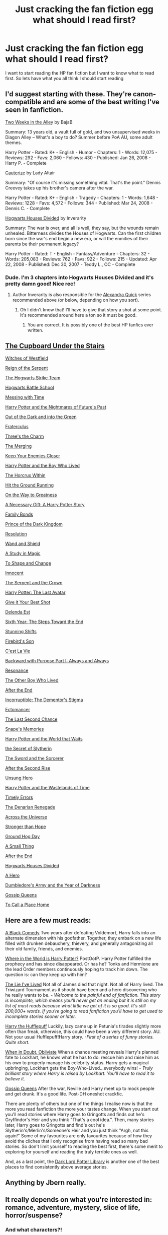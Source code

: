#+TITLE: Just cracking the fan fiction egg what should I read first?

* Just cracking the fan fiction egg what should I read first?
:PROPERTIES:
:Score: 4
:DateUnix: 1427219600.0
:DateShort: 2015-Mar-24
:FlairText: Request
:END:
I want to start reading the HP fan fiction but I want to know what to read first. So lets have what you all think I should start reading


** I'd suggest starting with these. They're canon-compatible and are some of the best writing I've seen in fanfiction.

[[http://www.fanfiction.net/s/4036037/1/Two-Weeks-in-the-Alley][Two Weeks in the Alley]] by BajaB

Summary: 13 years old, a vault full of gold, and two unsupervised weeks in Diagon Alley -- What's a boy to do? Summer before PoA AU, some adult themes.

Harry Potter - Rated: K+ - English - Humor - Chapters: 1 - Words: 12,075 - Reviews: 292 - Favs: 2,060 - Follows: 430 - Published: Jan 26, 2008 - Harry P. - Complete

[[http://www.fanfiction.net/s/4152700/1/Cauterize][Cauterize]] by Lady Altair

Summary: "Of course it's missing something vital. That's the point." Dennis Creevey takes up his brother's camera after the war.

Harry Potter - Rated: K+ - English - Tragedy - Chapters: 1 - Words: 1,648 - Reviews: 1228 - Favs: 4,572 - Follows: 344 - Published: Mar 24, 2008 - Dennis C. - Complete

[[http://www.fanfiction.net/s/3979062/1/Hogwarts-Houses-Divided][Hogwarts Houses Divided]] by Inverarity

Summary: The war is over, and all is well, they say, but the wounds remain unhealed. Bitterness divides the Houses of Hogwarts. Can the first children born since the war's end begin a new era, or will the enmities of their parents be their permanent legacy?

Harry Potter - Rated: T - English - Fantasy/Adventure - Chapters: 32 - Words: 205,083 - Reviews: 762 - Favs: 922 - Follows: 215 - Updated: Apr 22, 2008 - Published: Dec 30, 2007 - Teddy L., OC - Complete
:PROPERTIES:
:Author: wordhammer
:Score: 9
:DateUnix: 1427299152.0
:DateShort: 2015-Mar-25
:END:

*** Dude. I'm 3 chapters into Hogwarts Houses Divided and it's pretty damn good! Nice rec!
:PROPERTIES:
:Author: orangedarkchocolate
:Score: 3
:DateUnix: 1427305780.0
:DateShort: 2015-Mar-25
:END:

**** Author Inverarity is also responsible for the [[http://www.fanfiction.net/s/3964606/1/Alexandra-Quick-and-the-Thorn-Circle][Alexandra Quick]] series recommended above (or below, depending on how you sort).
:PROPERTIES:
:Author: wordhammer
:Score: 3
:DateUnix: 1427308110.0
:DateShort: 2015-Mar-25
:END:

***** Oh I didn't know that! I'll have to give that story a shot at some point. It's recommended around here a ton so it must be good.
:PROPERTIES:
:Author: orangedarkchocolate
:Score: 3
:DateUnix: 1427312447.0
:DateShort: 2015-Mar-26
:END:

****** You are correct. It is possibly one of the best HP fanfics ever written.
:PROPERTIES:
:Author: Karinta
:Score: 1
:DateUnix: 1427334037.0
:DateShort: 2015-Mar-26
:END:


** [[https://www.fanfiction.net/s/10449375/1/The-Cupboard-Under-the-Stairs][The Cupboard Under the Stairs]]

[[https://www.fanfiction.net/s/11071872/1/Witches-of-Westfield][Witches of Westfield]]

[[https://www.fanfiction.net/s/9783012/1/Reign-of-the-Serpent][Reign of the Serpent]]

[[https://www.fanfiction.net/s/10807718/1/The-Hogwarts-Strike-Team][The Hogwarts Strike Team]]

[[https://www.fanfiction.net/s/8379655/1/Hogwarts-Battle-School][Hogwarts Battle School]]

[[https://www.fanfiction.net/s/10714425/1/Messing-With-Time][Messing with Time]]

[[https://www.fanfiction.net/s/2636963/1/Harry-Potter-and-the-Nightmares-of-Futures-Past][Harry Potter and the Nightmares of Future's Past]]

[[https://www.fanfiction.net/s/10901705/1/Out-of-the-Dark-and-into-the-Green][Out of the Dark and into the Green]]

[[https://www.fanfiction.net/s/7353678/1/Fraterculus][Fraterculus]]

[[https://www.fanfiction.net/s/8326928/1/Three-s-The-Charm][Three's the Charm]]

[[https://www.fanfiction.net/s/9720211/1/The-Merging][The Merging]]

[[https://www.fanfiction.net/s/6512582/1/Keep-Your-Enemies-Closer][Keep Your Enemies Closer]]

[[https://www.fanfiction.net/s/5353809/1/Harry-Potter-and-the-Boy-Who-Lived][Harry Potter and the Boy Who Lived]]

[[https://www.fanfiction.net/s/7505602/1/The-Horcrux-Within][The Horcrux Within]]

[[https://www.fanfiction.net/s/9408516/1/Hit-The-Ground-Running][Hit the Ground Running]]

[[https://www.fanfiction.net/s/4745329/1/On-the-Way-to-Greatness][On the Way to Greatness]]

[[https://www.fanfiction.net/s/6671596/1/A-Necessary-Gift-A-Harry-Potter-Story][A Necessary Gift: A Harry Potter Story]]

[[https://www.fanfiction.net/s/7724057/1/Family-Bonds][Family Bonds]]

[[https://www.fanfiction.net/s/3766574/1/Prince-of-the-Dark-Kingdom][Prince of the Dark Kingdom]]

[[https://www.fanfiction.net/s/8859591/1/Resolution][Resolution]]

[[https://www.fanfiction.net/s/8177168/1/Wand-and-Shield][Wand and Shield]]

[[https://www.fanfiction.net/s/7578572/1/A-Study-in-Magic][A Study in Magic]]

[[https://www.fanfiction.net/s/6413108/1/To-Shape-and-Change][To Shape and Change]]

[[https://www.fanfiction.net/s/9469064/1/Innocent][Innocent]]

[[https://www.fanfiction.net/s/9570961/1/The-Serpent-and-The-Crown][The Serpent and the Crown]]

[[https://www.fanfiction.net/s/8616362/1/Harry-Potter-The-Last-Avatar][Harry Potter: The Last Avatar]]

[[https://www.fanfiction.net/s/8082923/1/Give-It-Your-Best-Shot][Give it Your Best Shot]]

[[https://www.fanfiction.net/s/5511855/1/Delenda-Est][Delenda Est]]

[[https://www.fanfiction.net/s/3920129/1/Sixth-Year-The-Steps-Toward-The-End][Sixth Year: The Steps Toward the End]]

[[https://www.fanfiction.net/s/7534131/1/Stunning-Shifts][Stunning Shifts]]

[[https://www.fanfiction.net/s/8629685/1/Firebird-s-Son-Book-I-of-the-Firebird-Trilogy][Firebird's Son]]

[[https://www.fanfiction.net/s/8730465/1/C-est-La-Vie][C'est La Vie]]

[[https://www.fanfiction.net/s/4101650/1/Backward-With-Purpose-Part-I-Always-and-Always][Backward with Purpose Part I: Always and Always]]

[[https://www.fanfiction.net/s/1795399/1/Resonance][Resonance]]

[[https://www.fanfiction.net/s/4985330/1/The-Other-Boy-Who-Lived][The Other Boy Who Lived]]

[[https://www.fanfiction.net/s/6685477/1/After-the-End][After the End]]

[[https://www.fanfiction.net/s/7539141/1/Incorruptible-The-Dementor-s-Stigma][Incorruptible: The Dementor's Stigma]]

[[https://www.fanfiction.net/s/4563439/1/Ectomancer][Ectomancer]]

[[https://www.fanfiction.net/s/7437809/1/The-Last-Second-Chance][The Last Second Chance]]

[[https://www.fanfiction.net/s/6329597/1/Snape-s-Memories][Snape's Memories]]

[[https://www.fanfiction.net/s/4388682/1/Harry-Potter-and-the-World-that-Waits][Harry Potter and the World that Waits]]

[[https://www.fanfiction.net/s/2912824/1/the-Secret-of-Slytherin][the Secret of Slytherin]]

[[https://www.fanfiction.net/s/6390709/1/The-Sword-And-The-Sorcerer][The Sword and the Sorcerer]]

[[https://www.fanfiction.net/s/3343146/1/After-the-Second-Rise][After the Second Rise]]

[[https://www.fanfiction.net/s/2900438/1/Unsung-Hero][Unsung Hero]]

[[https://www.fanfiction.net/s/4068153/1/Harry-Potter-and-the-Wastelands-of-Time][Harry Potter and the Wastelands of Time]]

[[https://www.fanfiction.net/s/4198643/1/Timely-Errors][Timely Errors]]

[[https://www.fanfiction.net/s/3473224/1/The-Denarian-Renegade][The Denarian Renegade]]

[[https://www.fanfiction.net/s/4180686/1/Across-the-Universe][Across the Universe]]

[[https://www.fanfiction.net/s/3389525/1/Stronger-Than-Hope][Stronger than Hope]]

[[https://www.fanfiction.net/s/3248583/1/Ground-Hog-Day][Ground Hog Day]]

[[https://www.fanfiction.net/s/2161841/1/A-Small-Thing][A Small Thing]]

[[https://www.fanfiction.net/s/282139/1/After-the-End][After the End]]

[[https://www.fanfiction.net/s/3979062/1/Hogwarts-Houses-Divided][Hogwarts Houses Divided]]

[[https://www.fanfiction.net/s/4172226/1/A-Hero][A Hero]]

[[https://www.fanfiction.net/s/4315906/1/Dumbledore-s-Army-and-the-Year-of-Darkness][Dumbledore's Army and the Year of Darkness]]

[[https://www.fanfiction.net/s/4389875/1/Gossip-Queens][Gossip Queens]]

[[https://www.fanfiction.net/s/9649140/1/To-Call-A-Place-Home][To Call a Place Home]]
:PROPERTIES:
:Author: mlcor87
:Score: 4
:DateUnix: 1427348727.0
:DateShort: 2015-Mar-26
:END:


** Here are a few must reads:

[[https://www.fanfiction.net/s/3401052/1/A-Black-Comedy][A Black Comedy]] Two years after defeating Voldemort, Harry falls into an alternate dimension with his godfather. Together, they embark on a new life filled with drunken debauchery, thievery, and generally antagonizing all their old family, friends, and enemies.

[[https://www.fanfiction.net/s/2354771/1/Where-in-the-World-is-Harry-Potter][Where in the World is Harry Potter?]] PostOotP. Harry Potter fulfilled the prophecy and has since disappeared. Or has he? Tonks and Hermione are the lead Order members continuously hoping to track him down. The question is: can they keep up with him?

[[https://www.fanfiction.net/s/3384712/1/The-Lie-I-ve-Lived][The Lie I've Lived]] Not all of James died that night. Not all of Harry lived. The Triwizard Tournament as it should have been and a hero discovering who he really wants to be. /- Welcome to the painful end of fanfiction. This story is incomplete, which means you'll never get an ending but it is still on my list of must reads because what little we get of it is so good. It's still 200,000+ words. If you're going to read fanfiction you'll have to get used to incomplete stories sooner or later./

[[https://www.fanfiction.net/s/6466185/1/Harry_the_Hufflepuff][Harry the Hufflepuff]] Luckily, lazy came up in Petunia's tirades slightly more often than freak, otherwise, this could have been a very different story. AU. Not your usual Hufflepuff!Harry story. /-First of a series of funny stories. Quite short./

[[https://www.fanfiction.net/s/6635363/1/When-In-Doubt-Obliviate][When in Doubt, Obliviate]] When a chance meeting reveals Harry's planned fate to Lockhart, he knows what he has to do: rescue him and raise him as his own to properly manage his celebrity status. Harry gets a magical upbringing, Lockhart gets the Boy-Who-Lived...everybody wins! /- Truly brilliant story where Harry is raised by Lockhart. You'll have to read it to believe it./

[[https://www.fanfiction.net/s/4389875/1/Gossip-Queens][Gossip Queens]] After the war, Neville and Harry meet up to mock people and get drunk. It's a good life. Post-DH oneshot crackfic.

There are plenty of others but one of the things I realise now is that the more you read fanfiction the more your tastes change. When you start out you'll read stories where Harry goes to Gringotts and finds out he's Gryffindor's Heir and you think "That's a cool idea.". Then, many stories later, Harry goes to Gringotts and find's out he's Slytherin's/Merlin's/Someone's Heir and you just think "Argh, not this again!" Some of my favourites are only favourites because of how they avoid the cliches that I only recognise from having read so many bad stories. So don't limit yourself to reading the best first, there's some merit to exploring for yourself and reading the truly terrible ones as well.

And, as a last point, the [[https://forums.darklordpotter.net/library_list.php][Dark Lord Potter Library]] is another one of the best places to find consistently above average stories.
:PROPERTIES:
:Author: Ch1pp
:Score: 4
:DateUnix: 1427315359.0
:DateShort: 2015-Mar-26
:END:


** Anything by Jbern really.
:PROPERTIES:
:Author: OilersRiders15
:Score: 3
:DateUnix: 1427318606.0
:DateShort: 2015-Mar-26
:END:


** It really depends on what you're interested in: romance, adventure, mystery, slice of life, horror/suspense?
:PROPERTIES:
:Author: denarii
:Score: 5
:DateUnix: 1427285348.0
:DateShort: 2015-Mar-25
:END:

*** And what characters?!
:PROPERTIES:
:Author: orangedarkchocolate
:Score: 3
:DateUnix: 1427287435.0
:DateShort: 2015-Mar-25
:END:


** I just started reading this and like it: [[https://www.fanfiction.net/s/3964606/1/Alexandra-Quick-and-the-Thorn-Circle]] - it's a OC fic written a lot like the books. Summary: The war against Voldemort never reached America, but all is not well there. When 11-year-old Alexandra Quick learns she is a witch, she is plunged into a world of prejudices, intrigue, and danger. Who wants Alexandra dead, and why?

You also may enjoy the resistance of Azkaban [[https://www.fanfiction.net/s/2980054/1/]] summary: It's been twenty five years since the death of Albus Dumbledore and the Ministry of Magic is now under the control of Lord Voldemort. Those who oppose him place themselves under the command of Harry Potter, former Auror and ruler of the island of Azkaban
:PROPERTIES:
:Author: DandalfTheWhite
:Score: 2
:DateUnix: 1427306630.0
:DateShort: 2015-Mar-25
:END:


** I'm a big fan of [[https://www.fanfiction.net/u/2132422/Northumbrian][Northumbrian]]. He's written 83 stories that are really just parts of one. Strangers at Drakeshaugh is a good place to start! All is canon compliant.
:PROPERTIES:
:Author: boomberrybella
:Score: 2
:DateUnix: 1427331885.0
:DateShort: 2015-Mar-26
:END:


** Turn back and walk away, just walk away.
:PROPERTIES:
:Author: nesteajuicebox
:Score: 1
:DateUnix: 1427295247.0
:DateShort: 2015-Mar-25
:END:

*** [deleted]
:PROPERTIES:
:Score: 10
:DateUnix: 1427300313.0
:DateShort: 2015-Mar-25
:END:

**** Searching for fics worth reading does have an element of gambling to it.
:PROPERTIES:
:Author: wordhammer
:Score: 5
:DateUnix: 1427301093.0
:DateShort: 2015-Mar-25
:END:

***** Its reached the point where I have bookmarks that are just pre-applied filters for FF.net search and a filing system for stuff I have finished.
:PROPERTIES:
:Author: DZCreeper
:Score: 3
:DateUnix: 1427314671.0
:DateShort: 2015-Mar-26
:END:

****** Instead of chatroulette you have ficroulette.
:PROPERTIES:
:Score: 2
:DateUnix: 1427322171.0
:DateShort: 2015-Mar-26
:END:


****** Basically anything 100k+ words that I enjoyed gets downloaded and put into my old kindle, which is then organized via folders... And I do the preset bookmarks too!
:PROPERTIES:
:Author: girlikecupcake
:Score: 1
:DateUnix: 1427324595.0
:DateShort: 2015-Mar-26
:END:


** [[https://www.fanfiction.net/s/2554200/2/HHHHHHHHHHHHHHHHHHHHHHHHHHHHHH][Start here]]
:PROPERTIES:
:Author: snowywish
:Score: 2
:DateUnix: 1427310681.0
:DateShort: 2015-Mar-25
:END:

*** What did I just read?
:PROPERTIES:
:Author: orangedarkchocolate
:Score: 3
:DateUnix: 1427312624.0
:DateShort: 2015-Mar-26
:END:

**** That was 30*H and [[/u/snowywish]] is a VERY NAUGHTY REDDITOR!
:PROPERTIES:
:Author: wordhammer
:Score: 6
:DateUnix: 1427314490.0
:DateShort: 2015-Mar-26
:END:

***** ;)
:PROPERTIES:
:Author: snowywish
:Score: 2
:DateUnix: 1427385604.0
:DateShort: 2015-Mar-26
:END:


*** ...the fuck?
:PROPERTIES:
:Author: the_long_way_round25
:Score: 2
:DateUnix: 1427481055.0
:DateShort: 2015-Mar-27
:END:


*** Holy...

This is awesome. Thank you!
:PROPERTIES:
:Score: 1
:DateUnix: 1427348643.0
:DateShort: 2015-Mar-26
:END:


** I just like all of it to be honest. I build motorcycles as a bit of a hobby and have a TV in my shop I will put on one of the HP movies and have it play while I work. I read a lot of stuff mainly manuals etc. I have two jobs and a wife plus two kids. I enjoy reading to clear my head so I for what I am interested in its pretty much everything. I will be looking up the suggested reading thanks On a side note I am putting in the Moraders map spell wording in ghost letters (meaning at the right angle you can read it) on a bobber I am building just for fun.
:PROPERTIES:
:Score: 1
:DateUnix: 1427303567.0
:DateShort: 2015-Mar-25
:END:


** Oh lordie. I don't know.
:PROPERTIES:
:Author: Karinta
:Score: 1
:DateUnix: 1427333999.0
:DateShort: 2015-Mar-26
:END:


** Read rannaro on fan fiction.net. all of his (her?) Stuff is fantastic!
:PROPERTIES:
:Author: mommaminer
:Score: 1
:DateUnix: 1428023974.0
:DateShort: 2015-Apr-03
:END:


** Try read some of these [[https://fictionpad.com/fandom/606/Harry-Potter][harry potter fanfiction]] stories.
:PROPERTIES:
:Author: RobertOConnor
:Score: 1
:DateUnix: 1429144788.0
:DateShort: 2015-Apr-16
:END:
